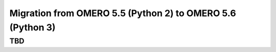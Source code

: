 Migration from OMERO 5.5 (Python 2) to OMERO 5.6 (Python 3)
===========================================================

TBD
---
